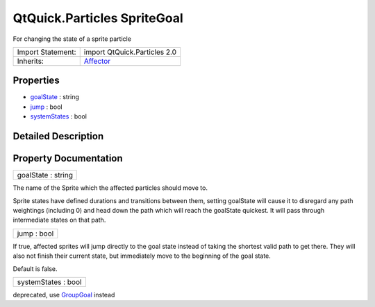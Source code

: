 .. _sdk_qtquick_particles_spritegoal:

QtQuick.Particles SpriteGoal
============================

For changing the state of a sprite particle

+--------------------------------------------------------------------------------------------------------------------------------------------------------+--------------------------------------------------------------------------------------------------------------------------------------------------------+
| Import Statement:                                                                                                                                      | import QtQuick.Particles 2.0                                                                                                                           |
+--------------------------------------------------------------------------------------------------------------------------------------------------------+--------------------------------------------------------------------------------------------------------------------------------------------------------+
| Inherits:                                                                                                                                              | `Affector </sdk/apps/qml/QtQuick/Particles.Affector/>`_                                                                                                |
+--------------------------------------------------------------------------------------------------------------------------------------------------------+--------------------------------------------------------------------------------------------------------------------------------------------------------+

Properties
----------

-  `goalState </sdk/apps/qml/QtQuick/Particles.SpriteGoal/#goalState-prop>`_  : string
-  `jump </sdk/apps/qml/QtQuick/Particles.SpriteGoal/#jump-prop>`_  : bool
-  `systemStates </sdk/apps/qml/QtQuick/Particles.SpriteGoal/#systemStates-prop>`_  : bool

Detailed Description
--------------------

Property Documentation
----------------------

.. _sdk_qtquick_particles_spritegoal_goalState:

+--------------------------------------------------------------------------------------------------------------------------------------------------------------------------------------------------------------------------------------------------------------------------------------------------------------+
| goalState : string                                                                                                                                                                                                                                                                                           |
+--------------------------------------------------------------------------------------------------------------------------------------------------------------------------------------------------------------------------------------------------------------------------------------------------------------+

The name of the Sprite which the affected particles should move to.

Sprite states have defined durations and transitions between them, setting goalState will cause it to disregard any path weightings (including 0) and head down the path which will reach the goalState quickest. It will pass through intermediate states on that path.

.. _sdk_qtquick_particles_spritegoal_jump:

+--------------------------------------------------------------------------------------------------------------------------------------------------------------------------------------------------------------------------------------------------------------------------------------------------------------+
| jump : bool                                                                                                                                                                                                                                                                                                  |
+--------------------------------------------------------------------------------------------------------------------------------------------------------------------------------------------------------------------------------------------------------------------------------------------------------------+

If true, affected sprites will jump directly to the goal state instead of taking the shortest valid path to get there. They will also not finish their current state, but immediately move to the beginning of the goal state.

Default is false.

.. _sdk_qtquick_particles_spritegoal_systemStates:

+--------------------------------------------------------------------------------------------------------------------------------------------------------------------------------------------------------------------------------------------------------------------------------------------------------------+
| systemStates : bool                                                                                                                                                                                                                                                                                          |
+--------------------------------------------------------------------------------------------------------------------------------------------------------------------------------------------------------------------------------------------------------------------------------------------------------------+

deprecated, use `GroupGoal </sdk/apps/qml/QtQuick/Particles.GroupGoal/>`_  instead

